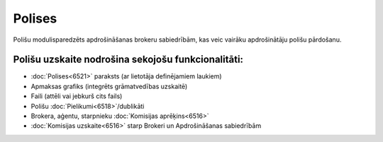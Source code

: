 .. 6500 Polises=========== 


Polišu modulisparedzēts apdrošināšanas brokeru sabiedrībām, kas veic
vairāku apdrošinātāju polišu pārdošanu.


Polišu uzskaite nodrošina sekojošu funkcionalitāti:
+++++++++++++++++++++++++++++++++++++++++++++++++++


+ :doc:`Polises<6521>` paraksts (ar lietotāja definējamiem laukiem)
+ Apmaksas grafiks (integrēts grāmatvedības uzskaitē)
+ Faili (attēli vai jebkurš cits fails)
+ Polišu :doc:`Pielikumi<6518>`/dublikāti
+ Brokera, aģentu, starpnieku :doc:`Komisijas aprēķins<6516>`
+ :doc:`Komisijas uzskaite<6516>` starp Brokeri un Apdrošināšanas
  sabiedrībām


 .. toctree::   :maxdepth: 6    6503.rst   6502.rst   14077.rst   6520.rst   6595.rst   6504.rst   6501.rst